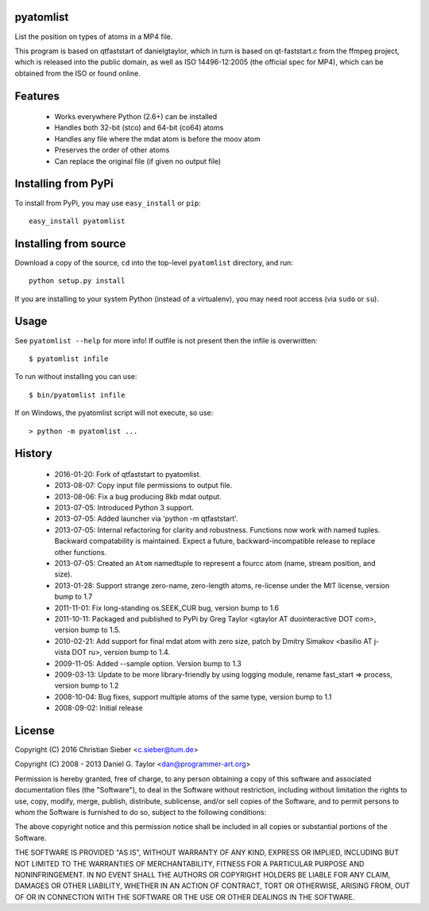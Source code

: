 pyatomlist
----------

List the position on types of atoms in a MP4 file.

This program is based on qtfaststart of danielgtaylor, which in turn is
based on qt-faststart.c from the ffmpeg project, which is released into 
the public domain, as well as ISO 14496-12:2005 (the official spec for
MP4), which can be obtained from the ISO or found online.

Features
--------

    * Works everywhere Python (2.6+) can be installed
    * Handles both 32-bit (stco) and 64-bit (co64) atoms
    * Handles any file where the mdat atom is before the moov atom
    * Preserves the order of other atoms
    * Can replace the original file (if given no output file)

Installing from PyPi
--------------------

To install from PyPi, you may use ``easy_install`` or ``pip``::

    easy_install pyatomlist

Installing from source
----------------------

Download a copy of the source, ``cd`` into the top-level
``pyatomlist`` directory, and run::

    python setup.py install

If you are installing to your system Python (instead of a virtualenv), you
may need root access (via ``sudo`` or ``su``).

Usage
-----
See ``pyatomlist --help`` for more info! If outfile is not present then
the infile is overwritten::

    $ pyatomlist infile

To run without installing you can use::

    $ bin/pyatomlist infile

If on Windows, the pyatomlist script will not execute, so use::

    > python -m pyatomlist ...

History
-------
    * 2016-01-20: Fork of qtfaststart to pyatomlist.
    * 2013-08-07: Copy input file permissions to output file.
    * 2013-08-06: Fix a bug producing 8kb mdat output.
    * 2013-07-05: Introduced Python 3 support.
    * 2013-07-05: Added launcher via 'python -m qtfaststart'.
    * 2013-07-05: Internal refactoring for clarity and robustness. Functions
      now work with named tuples. Backward compatability is maintained. Expect
      a future, backward-incompatible release to replace other functions.
    * 2013-07-05: Created an ``Atom`` namedtuple to represent a fourcc atom
      (name, stream position, and size).
    * 2013-01-28: Support strange zero-name, zero-length atoms, re-license
      under the MIT license, version bump to 1.7
    * 2011-11-01: Fix long-standing os.SEEK_CUR bug, version bump to 1.6
    * 2011-10-11: Packaged and published to PyPi by Greg Taylor
      <gtaylor AT duointeractive DOT com>, version bump to 1.5.
    * 2010-02-21: Add support for final mdat atom with zero size, patch by
      Dmitry Simakov <basilio AT j-vista DOT ru>, version bump to 1.4.
    * 2009-11-05: Added --sample option. Version bump to 1.3
    * 2009-03-13: Update to be more library-friendly by using logging module,
      rename fast_start => process, version bump to 1.2
    * 2008-10-04: Bug fixes, support multiple atoms of the same type,
      version bump to 1.1
    * 2008-09-02: Initial release

License
-------

Copyright (C) 2016 Christian Sieber <c.sieber@tum.de>

Copyright (C) 2008 - 2013  Daniel G. Taylor <dan@programmer-art.org>

Permission is hereby granted, free of charge, to any person obtaining a copy
of this software and associated documentation files (the "Software"), to deal
in the Software without restriction, including without limitation the rights
to use, copy, modify, merge, publish, distribute, sublicense, and/or sell
copies of the Software, and to permit persons to whom the Software is
furnished to do so, subject to the following conditions:

The above copyright notice and this permission notice shall be included in all
copies or substantial portions of the Software.

THE SOFTWARE IS PROVIDED "AS IS", WITHOUT WARRANTY OF ANY KIND, EXPRESS OR
IMPLIED, INCLUDING BUT NOT LIMITED TO THE WARRANTIES OF MERCHANTABILITY,
FITNESS FOR A PARTICULAR PURPOSE AND NONINFRINGEMENT. IN NO EVENT SHALL THE
AUTHORS OR COPYRIGHT HOLDERS BE LIABLE FOR ANY CLAIM, DAMAGES OR OTHER
LIABILITY, WHETHER IN AN ACTION OF CONTRACT, TORT OR OTHERWISE, ARISING FROM,
OUT OF OR IN CONNECTION WITH THE SOFTWARE OR THE USE OR OTHER DEALINGS IN
THE SOFTWARE.

